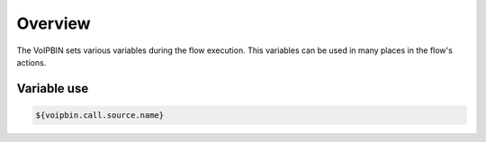 .. _variable_overview:

Overview
========
The VoIPBIN sets various variables during the flow execution. This variables can be used in many places in the flow's actions.

Variable use
------------

.. code::

    ${voipbin.call.source.name}

